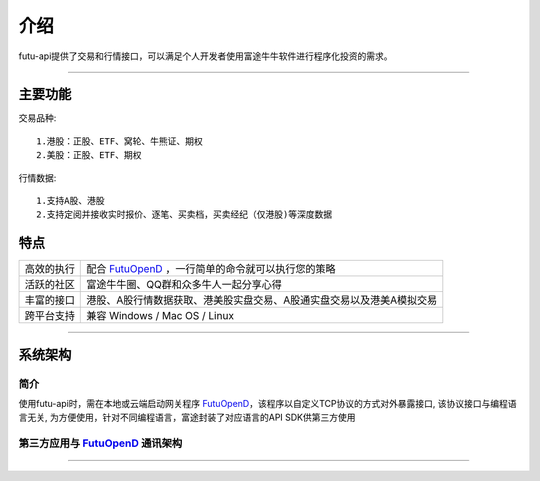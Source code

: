   
.. _FutuOpenD: FutuOpenDGuide.html
  
介绍
========
futu-api提供了交易和行情接口，可以满足个人开发者使用富途牛牛软件进行程序化投资的需求。
  
-----------------------------------------------------------------------------------

主要功能
----------

交易品种:
::

          1.港股：正股、ETF、窝轮、牛熊证、期权
          2.美股：正股、ETF、期权
行情数据:
::
          1.支持A股、港股
          2.支持定阅并接收实时报价、逐笔、买卖档，买卖经纪（仅港股)等深度数据


特点
-----
======================    =================================================================================
高效的执行                   配合 FutuOpenD_ ，一行简单的命令就可以执行您的策略
活跃的社区                   富途牛牛圈、QQ群和众多牛人一起分享心得
丰富的接口                   港股、A股行情数据获取、港美股实盘交易、A股通实盘交易以及港美A模拟交易                           
跨平台支持                   兼容 Windows / Mac OS / Linux
======================    =================================================================================


--------------

系统架构
--------

简介
~~~~~

使用futu-api时，需在本地或云端启动网关程序 FutuOpenD_，该程序以自定义TCP协议的方式对外暴露接口, 
该协议接口与编程语言无关, 为方便使用，针对不同编程语言，富途封装了对应语言的API SDK供第三方使用


第三方应用与 FutuOpenD_ 通讯架构
~~~~~~~~~~~~~~~~~~~~~~~~~~~~~~~

.. image:: ../_static/API.png


------------------------------------------


